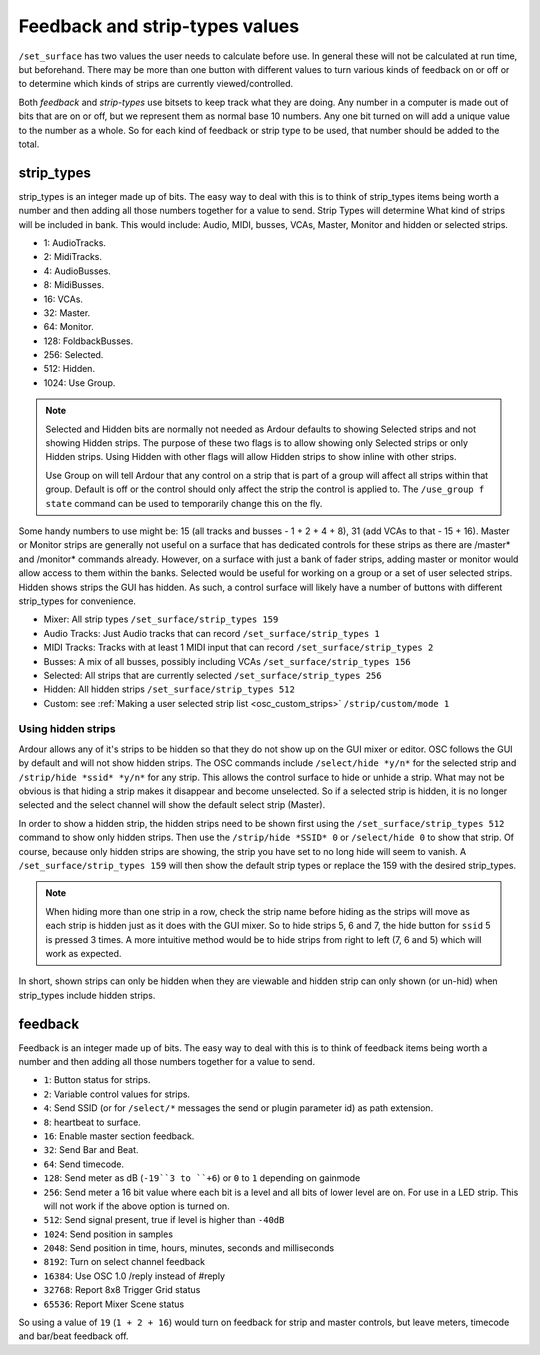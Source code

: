 .. _osc_feedback_and_strip_type_values:

Feedback and strip-types values
===============================

``/set_surface`` has two values the user needs to calculate before use. In
general these will not be calculated at run time, but beforehand. There
may be more than one button with different values to turn various kinds
of feedback on or off or to determine which kinds of strips are
currently viewed/controlled.

Both *feedback* and *strip-types* use bitsets to keep track what they
are doing. Any number in a computer is made out of bits that are on or
off, but we represent them as normal base 10 numbers. Any one bit turned
on will add a unique value to the number as a whole. So for each kind of
feedback or strip type to be used, that number should be added to the
total.

strip_types
-----------

strip_types is an integer made up of bits. The easy way to deal with
this is to think of strip_types items being worth a number and then
adding all those numbers together for a value to send. Strip Types will
determine What kind of strips will be included in bank. This would
include: Audio, MIDI, busses, VCAs, Master, Monitor and hidden or
selected strips.

-  1: AudioTracks.
-  2: MidiTracks.
-  4: AudioBusses.
-  8: MidiBusses.
-  16: VCAs.
-  32: Master.
-  64: Monitor.
-  128: FoldbackBusses.
-  256: Selected.
-  512: Hidden.
-  1024: Use Group.

.. note::

   Selected and Hidden bits are normally not needed as Ardour defaults
   to showing Selected strips and not showing Hidden strips. The purpose
   of these two flags is to allow showing only Selected strips or only
   Hidden strips. Using Hidden with other flags will allow Hidden strips
   to show inline with other strips.
   
   Use Group on will tell Ardour that any control on a strip that is
   part of a group will affect all strips within that group. Default is
   off or the control should only affect the strip the control is
   applied to. The ``/use_group f state`` command can be used to
   temporarily change this on the fly.

Some handy numbers to use might be: 15 (all tracks and busses - 1 + 2 +
4 + 8), 31 (add VCAs to that - 15 + 16). Master or Monitor strips are
generally not useful on a surface that has dedicated controls for these
strips as there are /master\* and /monitor\* commands already. However,
on a surface with just a bank of fader strips, adding master or monitor
would allow access to them within the banks. Selected would be useful
for working on a group or a set of user selected strips. Hidden shows
strips the GUI has hidden. As such, a control surface will likely have a
number of buttons with different strip_types for convenience.

-  Mixer: All strip types ``/set_surface/strip_types 159``
-  Audio Tracks: Just Audio tracks that can record
   ``/set_surface/strip_types 1``
-  MIDI Tracks: Tracks with at least 1 MIDI input that can record
   ``/set_surface/strip_types 2``
-  Busses: A mix of all busses, possibly including VCAs
   ``/set_surface/strip_types 156``
-  Selected: All strips that are currently selected
   ``/set_surface/strip_types 256``
-  Hidden: All hidden strips ``/set_surface/strip_types 512``
-  Custom: see :ref:`Making a user selected strip
   list <osc_custom_strips>` ``/strip/custom/mode 1``

.. _osc_hidden_strips:

Using hidden strips
~~~~~~~~~~~~~~~~~~~

Ardour allows any of it's strips to be hidden so that they do not show
up on the GUI mixer or editor. OSC follows the GUI by default and will
not show hidden strips. The OSC commands include ``/select/hide *y/n*``
for the selected strip and ``/strip/hide *ssid* *y/n*`` for any strip.
This allows the control surface to hide or unhide a strip. What may not
be obvious is that hiding a strip makes it disappear and become
unselected. So if a selected strip is hidden, it is no longer selected
and the select channel will show the default select strip (Master).

In order to show a hidden strip, the hidden strips need to be shown
first using the ``/set_surface/strip_types 512`` command to show only
hidden strips. Then use the ``/strip/hide *SSID* 0`` or ``/select/hide
0`` to show that strip. Of course, because only hidden strips are
showing, the strip you have set to no long hide will seem to vanish. A
``/set_surface/strip_types 159`` will then show the default strip types
or replace the 159 with the desired strip_types.

.. note::

   When hiding more than one strip in a row, check the strip name before
   hiding as the strips will move as each strip is hidden just as it
   does with the GUI mixer. So to hide strips 5, 6 and 7, the hide
   button for ``ssid`` 5 is pressed 3 times. A more intuitive method
   would be to hide strips from right to left (7, 6 and 5) which will
   work as expected.

In short, shown strips can only be hidden when they are viewable and
hidden strip can only shown (or un-hid) when strip_types include hidden
strips.

.. _osc_feedback_and_strip_type_values_feedback:

feedback
--------

Feedback is an integer made up of bits. The easy way to deal with this
is to think of feedback items being worth a number and then adding all
those numbers together for a value to send.

-  ``1``: Button status for strips.
-  ``2``: Variable control values for strips.
-  ``4``: Send SSID (or for ``/select/*`` messages the send or plugin
   parameter id) as path extension.
-  ``8``: heartbeat to surface.
-  ``16``: Enable master section feedback.
-  ``32``: Send Bar and Beat.
-  ``64``: Send timecode.
-  ``128``: Send meter as dB (``-19``3 to ``+6``) or ``0`` to ``1`` depending on gainmode
-  ``256``: Send meter a 16 bit value where each bit is a level and all bits
   of lower level are on. For use in a LED strip. This will not work if
   the above option is turned on.
-  ``512``: Send signal present, true if level is higher than ``-40dB``
-  ``1024``: Send position in samples
-  ``2048``: Send position in time, hours, minutes, seconds and milliseconds
-  ``8192``: Turn on select channel feedback
-  ``16384``: Use OSC 1.0 /reply instead of #reply
-  ``32768``: Report 8x8 Trigger Grid status
-  ``65536``: Report Mixer Scene status

So using a value of ``19`` (``1 + 2 + 16``) would turn on feedback for strip and
master controls, but leave meters, timecode and bar/beat feedback off.
